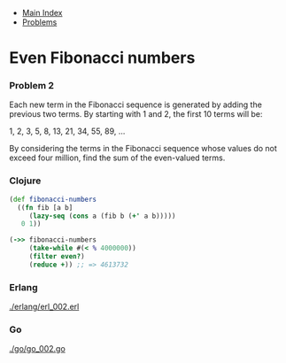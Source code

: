 + [[../index.org][Main Index]]
+ [[./index.org][Problems]]

* Even Fibonacci numbers
*** Problem 2
Each new term in the Fibonacci sequence is generated by adding the previous two
terms. By starting with 1 and 2, the first 10 terms will be:

1, 2, 3, 5, 8, 13, 21, 34, 55, 89, ...

By considering the terms in the Fibonacci sequence whose values do not exceed
four million, find the sum of the even-valued terms.

*** Clojure
#+BEGIN_SRC clojure
  (def fibonacci-numbers
    ((fn fib [a b]
       (lazy-seq (cons a (fib b (+' a b)))))
     0 1))

  (->> fibonacci-numbers
       (take-while #(< % 4000000))
       (filter even?)
       (reduce +)) ;; => 4613732
#+END_SRC

*** Erlang
[[./erlang/erl_002.erl]]
*** Go
[[./go/go_002.go]]
